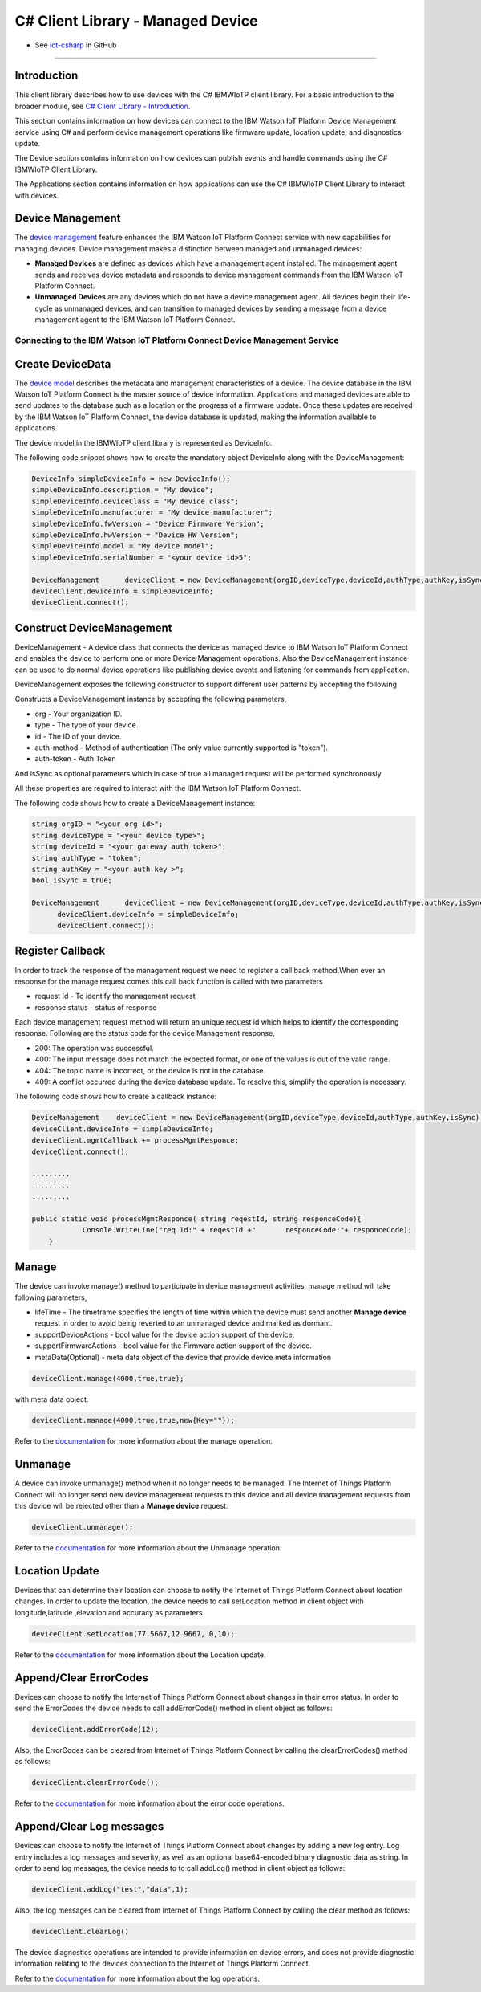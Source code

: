 ======================================
C# Client Library - Managed Device
======================================
- See `iot-csharp <https://github.com/ibm-messaging/iot-csharp>`_ in GitHub


----

Introduction
-------------

This client library describes how to use devices with the C# IBMWIoTP client library. For a basic introduction to the broader module, see `C# Client Library - Introduction <https://github.com/ibm-messaging/iot-Csharp>`__.

This section contains information on how devices can connect to the IBM Watson IoT Platform Device Management service using C# and perform device management operations like firmware update, location update, and diagnostics update.

The Device section contains information on how devices can publish events and handle commands using the C# IBMWIoTP Client Library.

The Applications section contains information on how applications can use the C# IBMWIoTP Client Library to interact with devices.


Device Management
-------------------------------------------------------------------------------
The `device management <https://docs.internetofthings.ibmcloud.com/devices/device_mgmt/index.html>`__ feature enhances the IBM Watson IoT Platform Connect service with new capabilities for managing devices. Device management makes a distinction between managed and unmanaged devices:

* **Managed Devices** are defined as devices which have a management agent installed. The management agent sends and receives device metadata and responds to device management commands from the IBM Watson IoT Platform Connect.
* **Unmanaged Devices** are any devices which do not have a device management agent. All devices begin their life-cycle as unmanaged devices, and can transition to managed devices by sending a message from a device management agent to the IBM Watson IoT Platform Connect.


---------------------------------------------------------------------------
Connecting to the IBM Watson IoT Platform Connect Device Management Service
---------------------------------------------------------------------------

Create DeviceData
------------------------------------------------------------------------
The `device model <https://docs.internetofthings.ibmcloud.com/reference/device_model.html>`__ describes the metadata and management characteristics of a device. The device database in the IBM Watson IoT Platform Connect is the master source of device information. Applications and managed devices are able to send updates to the database such as a location or the progress of a firmware update. Once these updates are received by the IBM Watson IoT Platform Connect, the device database is updated, making the information available to applications.

The device model in the IBMWIoTP client library is represented as DeviceInfo.

The following code snippet shows how to create the mandatory object DeviceInfo along with the DeviceManagement:

.. code:: C#

  DeviceInfo simpleDeviceInfo = new DeviceInfo();
  simpleDeviceInfo.description = "My device";
  simpleDeviceInfo.deviceClass = "My device class";
  simpleDeviceInfo.manufacturer = "My device manufacturer";
  simpleDeviceInfo.fwVersion = "Device Firmware Version";
  simpleDeviceInfo.hwVersion = "Device HW Version";
  simpleDeviceInfo.model = "My device model";
  simpleDeviceInfo.serialNumber = "<your device id>5";

  DeviceManagement	deviceClient = new DeviceManagement(orgID,deviceType,deviceId,authType,authKey,isSync);
  deviceClient.deviceInfo = simpleDeviceInfo;
  deviceClient.connect();

Construct DeviceManagement
-------------------------------------------------------------------------------
DeviceManagement - A device class that connects the device as managed device to IBM Watson IoT Platform Connect and enables the device to perform one or more Device Management operations. Also the DeviceManagement instance can be used to do normal device operations like publishing device events and listening for commands from application.

DeviceManagement exposes the following constructor to support different user patterns by accepting the following

Constructs a DeviceManagement instance by accepting the following parameters,

* org - Your organization ID.
* type - The type of your device.
* id - The ID of your device.
* auth-method - Method of authentication (The only value currently supported is "token").
* auth-token - Auth Token

And isSync as optional parameters which in case of true all managed request will be performed synchronously.

All these properties are required to interact with the IBM Watson IoT Platform Connect.

The following code shows how to create a DeviceManagement instance:

.. code:: C#

  string orgID = "<your org id>";
  string deviceType = "<your device type>";
  string deviceId = "<your gateway auth token>";
  string authType = "token";
  string authKey = "<your auth key >";
  bool isSync = true;

  DeviceManagement	deviceClient = new DeviceManagement(orgID,deviceType,deviceId,authType,authKey,isSync);
	deviceClient.deviceInfo = simpleDeviceInfo;
	deviceClient.connect();

Register Callback
------------------------------------------------
In order to track the response of the management request we need to register a call back method.When ever an response for the manage request comes this call back function is called with two parameters

* request Id - To identify the management request
* response status - status of response

Each device management request method will return an unique request id which helps to identify the corresponding response.
Following are the status code for the device Management response,

* 200: The operation was successful.
* 400: The input message does not match the expected format, or one of the values is out of the valid range.
* 404: The topic name is incorrect, or the device is not in the database.
* 409: A conflict occurred during the device database update. To resolve this, simplify the operation is necessary.

The following code shows how to create a callback instance:

.. code:: C#

    DeviceManagement	deviceClient = new DeviceManagement(orgID,deviceType,deviceId,authType,authKey,isSync);
    deviceClient.deviceInfo = simpleDeviceInfo;
    deviceClient.mgmtCallback += processMgmtResponce;
    deviceClient.connect();

    .........
    .........
    .........

    public static void processMgmtResponce( string reqestId, string responceCode){
    		Console.WriteLine("req Id:" + reqestId +"	responceCode:"+ responceCode);
    	}


Manage
------------------------------------------------------------------
The device can invoke manage() method to participate in device management activities, manage method will take following parameters,

* lifeTime - The timeframe specifies the length of time within which the device must send another **Manage device** request in order to avoid being reverted to an unmanaged device and marked as dormant.
* supportDeviceActions - bool value for the device action support of the device.
* supportFirmwareActions -  bool value for the Firmware action support of the device.
* metaData(Optional) - meta data object of the device that provide device meta information

.. code:: C#

    deviceClient.manage(4000,true,true);

with meta data object:

.. code:: C#

      deviceClient.manage(4000,true,true,new{Key=""});

Refer to the `documentation <https://docs.internetofthings.ibmcloud.com/devices/device_mgmt/index.html#/manage-device#manage-device>`__ for more information about the manage operation.

Unmanage
-----------------------------------------------------

A device can invoke unmanage() method when it no longer needs to be managed. The Internet of Things Platform Connect will no longer send new device management requests to this device and all device management requests from this device will be rejected other than a **Manage device** request.

.. code:: C#

	deviceClient.unmanage();

Refer to the `documentation <https://docs.internetofthings.ibmcloud.com/devices/device_mgmt/index.html#/unmanage-device#unmanage-device>`__ for more information about the Unmanage operation.

Location Update
-----------------------------------------------------

Devices that can determine their location can choose to notify the Internet of Things Platform Connect about location changes. In order to update the location, the device needs to call setLocation method in client object with longitude,latitude ,elevation and accuracy as parameters.

.. code:: C#

  deviceClient.setLocation(77.5667,12.9667, 0,10);

Refer to the `documentation <https://docs.internetofthings.ibmcloud.com/devices/device_mgmt/index.html#/update-location#update-location>`__ for more information about the Location update.

Append/Clear ErrorCodes
-----------------------------------------------

Devices can choose to notify the Internet of Things Platform Connect about changes in their error status. In order to send the ErrorCodes the device needs to call addErrorCode() method in client object  as follows:

.. code:: C#

	deviceClient.addErrorCode(12);

Also, the ErrorCodes can be cleared from Internet of Things Platform Connect by calling the clearErrorCodes() method as follows:

.. code:: C#

  deviceClient.clearErrorCode();

Refer to the `documentation <https://docs.internetofthings.ibmcloud.com/devices/device_mgmt/index.html#/add-error-code#add-error-code>`__ for more information about the error code operations.

Append/Clear Log messages
-----------------------------
Devices can choose to notify the Internet of Things Platform Connect about changes by adding a new log entry. Log entry includes a log messages and severity, as well as an optional base64-encoded binary diagnostic data as string. In order to send log messages, the device needs to to call addLog() method in client object as follows:

.. code:: C#

  deviceClient.addLog("test","data",1);

Also, the log messages can be cleared from Internet of Things Platform Connect by calling the clear method as follows:

.. code:: C#

  deviceClient.clearLog()

The device diagnostics operations are intended to provide information on device errors, and does not provide diagnostic information relating to the devices connection to the Internet of Things Platform Connect.

Refer to the `documentation <https://docs.internetofthings.ibmcloud.com/devices/device_mgmt/index.html#/add-log#add-log>`__ for more information about the log operations.
